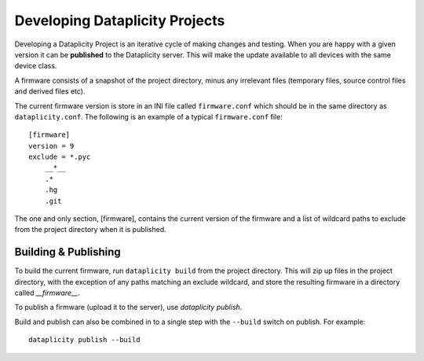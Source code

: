 Developing Dataplicity Projects
===============================

Developing a Dataplicity Project is an iterative cycle of making changes and testing. When you are happy with a given version it can be **published** to the Dataplicity server. This will make the update available to all devices with the same device class.

A firmware consists of a snapshot of the project directory, minus any irrelevant files (temporary files, source control files and derived files etc).

The current firmware version is store in an INI file called ``firmware.conf`` which should be in the same directory as ``dataplicity.conf``. The following is an example of a typical ``firmware.conf`` file::

    [firmware]
    version = 9
    exclude = *.pyc
        __*__
        .*
        .hg
        .git

The one and only section, [firmware], contains the current version of the firmware and a list of wildcard paths to exclude from the project directory when it is published.


Building & Publishing
~~~~~~~~~~~~~~~~~~~~~

To build the current firmware, run ``dataplicity build`` from the project directory. This will zip up files in the project directory, with the exception of any paths matching an exclude wildcard, and store the resulting firmware in a directory called `__firmware__`.

To publish a firmware (upload it to the server), use `dataplicity publish`.

Build and publish can also be combined in to a single step with the ``--build`` switch on publish. For example::

    dataplicity publish --build